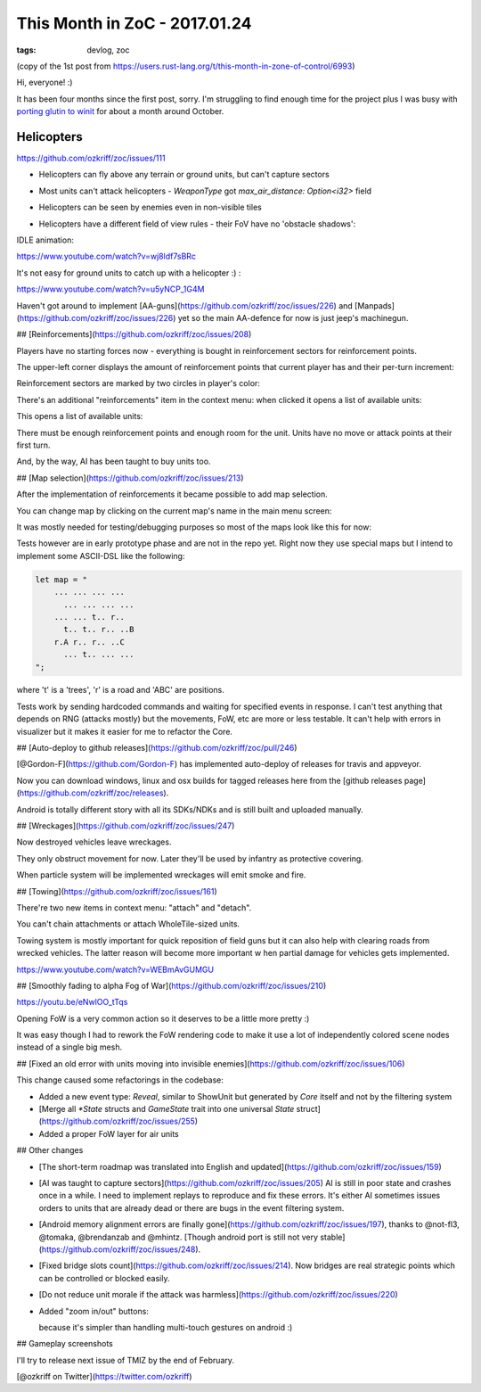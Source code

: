 
This Month in ZoC - 2017.01.24
##############################

:tags: devlog, zoc

(copy of the 1st post from https://users.rust-lang.org/t/this-month-in-zone-of-control/6993)

Hi, everyone! :)
 
It has been four months since the first post, sorry.
I'm struggling to find enough time for the project plus I was busy with
`porting glutin to winit <https://github.com/tomaka/glutin/issues/813>`_
for about a month around October.


Helicopters
-----------

https://github.com/ozkriff/zoc/issues/111

.. image:: http://i.imgur.com/cW4Sr9q.png
  :alt: helicopters

- Helicopters can fly above any terrain or ground units, but can't capture sectors

- Most units can't attack helicopters - `WeaponType` got `max_air_distance: Option<i32>` field

- Helicopters can be seen by enemies even in non-visible tiles

- Helicopters have a different field of view rules - their FoV have no 'obstacle shadows':

  .. image:: http://i.imgur.com/RlEH0IC.png
    :alt: comparison of land and air field of views

IDLE animation:

https://www.youtube.com/watch?v=wj8ldf7sBRc

It's not easy for ground units to catch up with a helicopter :) :

https://www.youtube.com/watch?v=u5yNCP_1G4M

Haven't got around to implement
[AA-guns](https://github.com/ozkriff/zoc/issues/226)
and [Manpads](https://github.com/ozkriff/zoc/issues/226)
yet so the main AA-defence for now is just jeep's machinegun.


## [Reinforcements](https://github.com/ozkriff/zoc/issues/208)

Players have no starting forces now - everything is bought
in reinforcement sectors for reinforcement points.

The upper-left corner displays the amount of reinforcement
points that current player has and their per-turn increment:

.. image:: http://i.imgur.com/jqlxAZY.png
  :alt: Reinforcements

Reinforcement sectors are marked by two circles in player's color:

.. image:: http://i.imgur.com/bFrBAwN.png
  :alt: Circle marks

There's an additional "reinforcements" item in the context menu: when clicked it opens a list of available units:

.. image:: http://i.imgur.com/UNpnteQ.png
  :alt: Main context menu

This opens a list of available units:

.. image:: http://i.imgur.com/3Kz0l5W.png
  :alt: Context sub-menu

There must be enough reinforcement points and enough room for the unit. Units have no move or attack points at their first turn.

And, by the way, AI has been taught to buy units too.


## [Map selection](https://github.com/ozkriff/zoc/issues/213)

After the implementation of reinforcements it became possible to add map selection.

You can change map by clicking on the current map's name in the main menu screen:

.. image:: http://i.imgur.com/AAN510s.png
  :alt: Main menu

It was mostly needed for testing/debugging purposes so most of the maps look like this for now:

.. image:: http://i.imgur.com/4UnfdmC.png
  :alt: Debugging map

Tests however are in early prototype phase and are not in the repo yet. Right now they use special maps but I intend to implement some ASCII-DSL like the following:

.. code::

    let map = "
    	... ... ... ...
    	  ... ... ... ...
    	... ... t.. r..
    	  t.. t.. r.. ..B
    	r.A r.. r.. ..C
    	  ... t.. ... ...
    ";

where 't' is a 'trees', 'r' is a road and 'ABC' are positions.

Tests work by sending hardcoded commands and waiting for specified events in response.
I can't test anything that depends on RNG (attacks mostly) but the movements, FoW, etc are more or less testable. It can't help with errors in visualizer but it makes it easier for me to refactor the Core.


## [Auto-deploy to github releases](https://github.com/ozkriff/zoc/pull/246)

[@Gordon-F](https://github.com/Gordon-F) has implemented auto-deploy of releases for travis and appveyor.

Now you can download windows, linux and osx builds for tagged releases here from the [github releases page](https://github.com/ozkriff/zoc/releases).

Android is totally different story with all its SDKs/NDKs and is still built and uploaded manually.


## [Wreckages](https://github.com/ozkriff/zoc/issues/247)

Now destroyed vehicles leave wreckages.

.. image:: http://i.imgur.com/0fQW8jQ.png
  :alt: Wreckages

They only obstruct movement for now. Later they'll be used by infantry as protective covering.

When particle system will be implemented wreckages will emit smoke and fire.


## [Towing](https://github.com/ozkriff/zoc/issues/161)

There're two new items in context menu: "attach" and "detach".

You can't chain attachments or attach WholeTile-sized units.

Towing system is mostly important for quick reposition of field guns but it can also help with clearing roads from wrecked vehicles. The latter reason will become more important w  hen partial damage for vehicles gets implemented.

https://www.youtube.com/watch?v=WEBmAvGUMGU


## [Smoothly fading to alpha Fog of War](https://github.com/ozkriff/zoc/issues/210)

https://youtu.be/eNwlOO_tTqs

Opening FoW is a very common action so it deserves to be a little more pretty :)

It was easy though I had to rework the FoW rendering code to make it use a lot of independently colored scene nodes instead of a single big mesh.


## [Fixed an old error with units moving into invisible enemies](https://github.com/ozkriff/zoc/issues/106)

This change caused some refactorings in the codebase:

- Added a new event type: `Reveal`, similar to ShowUnit but generated by `Core` itself and not by the filtering system

- [Merge all `*State` structs and `GameState` trait into one universal `State` struct](https://github.com/ozkriff/zoc/issues/255)

- Added a proper FoW layer for air units


## Other changes

- [The short-term roadmap was translated into English and updated](https://github.com/ozkriff/zoc/issues/159)

- [AI was taught to capture sectors](https://github.com/ozkriff/zoc/issues/205)
  AI is still in poor state and crashes once in a while. I need to implement replays to reproduce and fix these errors. It's either AI sometimes issues orders to units that are already dead or there are bugs in the event filtering system.

- [Android memory alignment errors are finally gone](https://github.com/ozkriff/zoc/issues/197), thanks to @not-fl3, @tomaka, @brendanzab and @mhintz.   [Though android port is still not very stable](https://github.com/ozkriff/zoc/issues/248).

- [Fixed bridge slots count](https://github.com/ozkriff/zoc/issues/214). Now bridges are real strategic points which can be controlled or blocked easily.

- [Do not reduce unit morale if the attack was harmless](https://github.com/ozkriff/zoc/issues/220) 

- Added "zoom in/out" buttons:

  .. image:: http://i.imgur.com/G5E2Va2.png
    :alt: zoom in-out buttons

  because it's simpler than handling multi-touch gestures on android :)


## Gameplay screenshots

.. image:: http://i.imgur.com/DxfBok2.png
  :alt: gameplay screenshot 1

.. image:: http://i.imgur.com/V4ZPCrT.png
  :alt: gameplay screenshot 2


I'll try to release next issue of TMIZ by the end of February.

[@ozkriff on Twitter](https://twitter.com/ozkriff)
